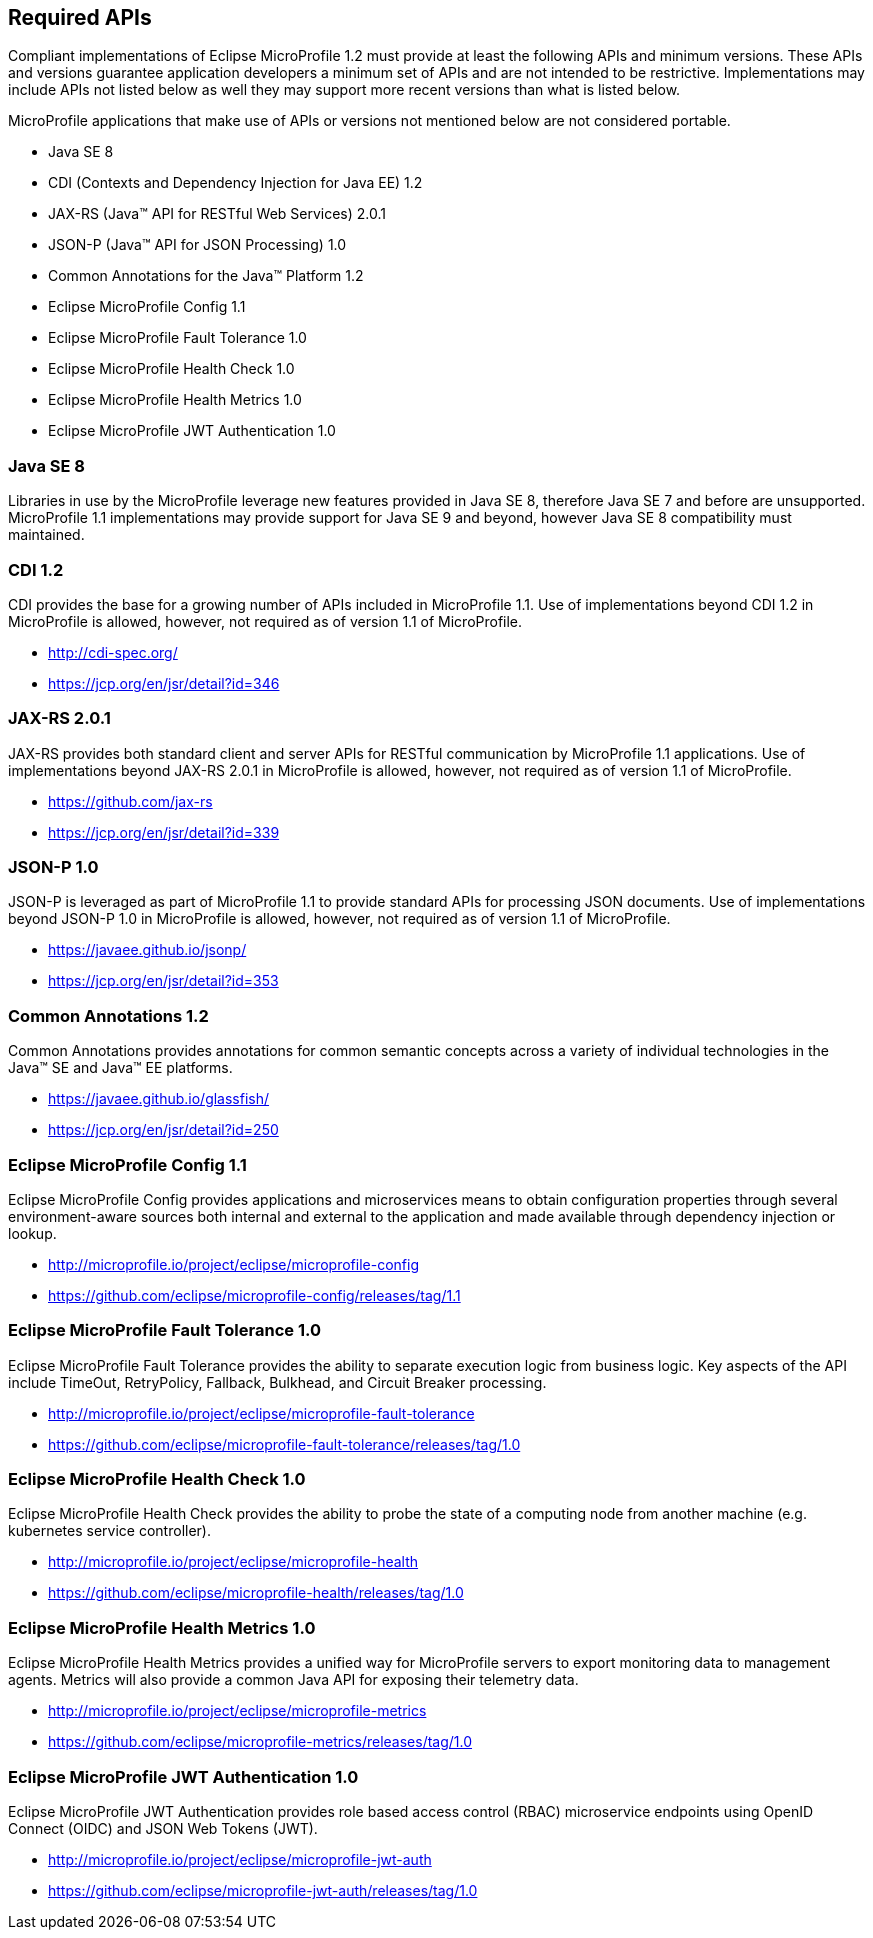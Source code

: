//
// Copyright (c) 2017-2017 Contributors to the Eclipse Foundation
//
// See the NOTICE file(s) distributed with this work for additional
// information regarding copyright ownership.
//
// Licensed under the Apache License, Version 2.0 (the "License");
// you may not use this file except in compliance with the License.
// You may obtain a copy of the License at
//
//     http://www.apache.org/licenses/LICENSE-2.0
//
// Unless required by applicable law or agreed to in writing, software
// distributed under the License is distributed on an "AS IS" BASIS,
// WITHOUT WARRANTIES OR CONDITIONS OF ANY KIND, either express or implied.
// See the License for the specific language governing permissions and
// limitations under the License.
//
// SPDX-License-Identifier: Apache-2.0

[[required-apis]]
== Required APIs

Compliant implementations of Eclipse MicroProfile 1.2 must provide at least the following APIs and minimum versions.  These APIs and versions guarantee application developers a minimum set of APIs and are not intended to be restrictive.  Implementations may include APIs not listed below as well they may support more recent versions than what is listed below.

MicroProfile applications that make use of APIs or versions not mentioned below are not considered portable.

 - Java SE 8
 - CDI (Contexts and Dependency Injection for Java EE) 1.2
 - JAX-RS (Java(TM) API for RESTful Web Services) 2.0.1
 - JSON-P (Java(TM) API for JSON Processing) 1.0
 - Common Annotations for the Java(TM) Platform 1.2
 - Eclipse MicroProfile Config 1.1
 - Eclipse MicroProfile Fault Tolerance 1.0
 - Eclipse MicroProfile Health Check 1.0
 - Eclipse MicroProfile Health Metrics 1.0
 - Eclipse MicroProfile JWT Authentication 1.0

=== Java SE 8

Libraries in use by the MicroProfile leverage new features provided in Java SE 8, therefore Java SE 7 and before are unsupported.  MicroProfile 1.1 implementations may provide support for Java SE 9 and beyond, however Java SE 8 compatibility must maintained.

=== CDI 1.2

CDI provides the base for a growing number of APIs included in MicroProfile 1.1.  Use of implementations beyond CDI 1.2 in MicroProfile is allowed, however, not required as of version 1.1 of MicroProfile.

 - http://cdi-spec.org/
 - https://jcp.org/en/jsr/detail?id=346

=== JAX-RS 2.0.1

JAX-RS provides both standard client and server APIs for RESTful communication by MicroProfile 1.1 applications.  Use of implementations beyond JAX-RS 2.0.1 in MicroProfile is allowed, however, not required as of version 1.1 of MicroProfile.

 - https://github.com/jax-rs
 - https://jcp.org/en/jsr/detail?id=339

=== JSON-P 1.0

JSON-P is leveraged as part of MicroProfile 1.1 to provide standard APIs for processing JSON documents.
Use of implementations beyond JSON-P 1.0 in MicroProfile is allowed, however, not required as of version 1.1 of MicroProfile.

 - https://javaee.github.io/jsonp/
 - https://jcp.org/en/jsr/detail?id=353

=== Common Annotations 1.2

Common Annotations provides annotations for common semantic concepts across a variety of individual technologies in the Java(TM) SE and Java(TM) EE platforms.

 - https://javaee.github.io/glassfish/
 - https://jcp.org/en/jsr/detail?id=250

=== Eclipse MicroProfile Config 1.1

Eclipse MicroProfile Config provides applications and microservices means to obtain configuration properties through several environment-aware sources both internal and external to the application and made available through dependency injection or lookup.

 - http://microprofile.io/project/eclipse/microprofile-config
 - https://github.com/eclipse/microprofile-config/releases/tag/1.1

=== Eclipse MicroProfile Fault Tolerance 1.0

Eclipse MicroProfile Fault Tolerance provides the ability to separate execution logic from business logic.
Key aspects of the API include TimeOut, RetryPolicy, Fallback, Bulkhead, and Circuit Breaker processing.

 - http://microprofile.io/project/eclipse/microprofile-fault-tolerance
 - https://github.com/eclipse/microprofile-fault-tolerance/releases/tag/1.0

=== Eclipse MicroProfile Health Check 1.0

Eclipse MicroProfile Health Check provides the ability to probe the state of a computing node from another machine (e.g. kubernetes service controller).

  - http://microprofile.io/project/eclipse/microprofile-health
  - https://github.com/eclipse/microprofile-health/releases/tag/1.0

=== Eclipse MicroProfile Health Metrics 1.0

Eclipse MicroProfile Health Metrics provides a unified way for MicroProfile servers to export monitoring data to management agents.
Metrics will also provide a common Java API for exposing their telemetry data.

 - http://microprofile.io/project/eclipse/microprofile-metrics
 - https://github.com/eclipse/microprofile-metrics/releases/tag/1.0

=== Eclipse MicroProfile JWT Authentication 1.0

Eclipse MicroProfile JWT Authentication provides role based access control (RBAC) microservice endpoints using OpenID Connect (OIDC) and JSON Web Tokens (JWT).

 - http://microprofile.io/project/eclipse/microprofile-jwt-auth
 - https://github.com/eclipse/microprofile-jwt-auth/releases/tag/1.0
